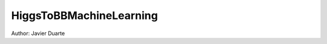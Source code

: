 .. -*- mode: rst; coding: utf-8 -*-

==============================================================================
HiggsToBBMachineLearning
==============================================================================

|open-swan|

Author: Javier Duarte

.. |open-swan| image::  http://swanserver.web.cern.ch/swanserver/images/badge_swan_white_150.png
    :target: https://cern.ch/swanserver/cgi-bin/go?projurl=https://github.com/cernopendata-datascience/HiggsToBBMachineLearning.git
    :alt: Open in SWAN
